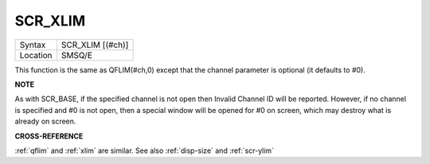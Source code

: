 ..  _scr-xlim:

SCR\_XLIM
=========

+----------+-------------------------------------------------------------------+
| Syntax   |  SCR\_XLIM [(#ch)]                                                |
+----------+-------------------------------------------------------------------+
| Location |  SMSQ/E                                                           |
+----------+-------------------------------------------------------------------+

This function is the same as QFLIM(#ch,0) except that the channel
parameter is optional (it defaults to #0).

**NOTE**

As with SCR\_BASE, if the specified channel is not open then Invalid
Channel ID will be reported. However, if no channel is specified and #0
is not open, then a special window will be opened for #0 on screen,
which may destroy what is already on screen.

**CROSS-REFERENCE**

:ref:`qflim` and :ref:`xlim` are
similar. See also :ref:`disp-size` and
:ref:`scr-ylim`

